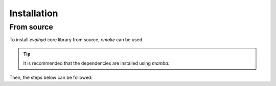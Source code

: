 .. default-role:: obj

.. _cli_installation:

Installation
============

From source
-----------

To install `evalhyd` core library from source, `cmake` can be used.

.. tip::

   It is recommended that the dependencies are installed using `mamba`:

   .. code-block:: console
      :caption: Install the dependencies in a new environment

      $ mamba create -n evalhyd-env -f environment.yml

   .. code-block:: console
      :caption: Activate the environment

      $ mamba activate evalhyd-env

Then, the steps below can be followed:

.. code-block:: console
   :caption: Configure the CMake project

   $ cmake -B build/ -D CMAKE_BUILD_TYPE=Release -D CMAKE_PREFIX_PATH="${CONDA_PREFIX}"

.. code-block:: console
   :caption: Build the CMake project

   $ cmake --build build/ --parallel

.. code-block:: console
   :caption: Test the library

   $ export PATH="${PWD}/build/apps/:${PATH}"
   $ (cd ./tests && python run_all_tests.py)

.. code-block:: console
   :caption: Install the library

   $ cmake --install build/ --prefix <path>
